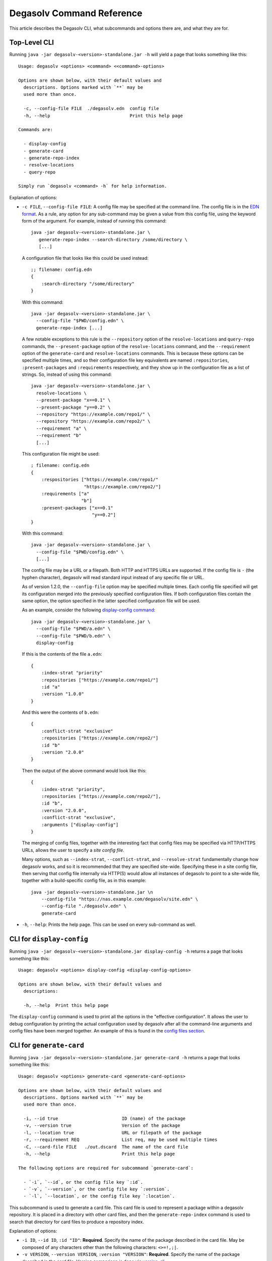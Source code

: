 Degasolv Command Reference
==========================

This article describes the Degasolv CLI, what subcommands and options
there are, and what they are for.

Top-Level CLI
-------------

Running ``java -jar degasolv-<version>-standalone.jar -h`` will yield
a page that looks something like this::

  Usage: degasolv <options> <command> <<command>-options>

  Options are shown below, with their default values and
    descriptions. Options marked with `**` may be
    used more than once.

    -c, --config-file FILE  ./degasolv.edn  config file
    -h, --help                              Print this help page

  Commands are:

    - display-config
    - generate-card
    - generate-repo-index
    - resolve-locations
    - query-repo

  Simply run `degasolv <command> -h` for help information.

Explanation of options:

- ``-c FILE``, ``--config-file FILE``: A config file may be specified
  at the command line. The config file is in the `EDN format`_. As a
  rule, any option for any sub-command may be given a value from this
  config file, using the keyword form of the argument. For example,
  instead of running this command::

    java -jar degasolv-<version>-standalone.jar \
       generate-repo-index --search-directory /some/directory \
       [...]

  A configuration file that looks like this could be used instead::

    ;; filename: config.edn
    {
        :search-directory "/some/directory"
    }

  With this command::

    java -jar degasolv-<version>-standalone.jar \
      --config-file "$PWD/config.edn" \
      generate-repo-index [...]

  A few notable exceptions to this rule is the ``--repository`` option of the
  ``resolve-locations`` and ``query-repo`` commands, the ``--present-package``
  option of the ``resolve-locations`` command, and the ``--requirement`` option
  of the ``generate-card`` and ``resolve-locations`` commands. This is because
  these options can be specified multiple times, and so their configuration
  file key equivalents are named ``:repositories``, ``:present-packages`` and
  ``:requirements`` respectively, and they show up in the configuration file as
  a list of strings. So, instead of using this command::

    java -jar degasolv-<version>-standalone.jar \
      resolve-locations \
      --present-package "x==0.1" \
      --present-package "y==0.2" \
      --repository "https://example.com/repo1/" \
      --repository "https://example.com/repo2/" \
      --requirement "a" \
      --requirement "b"
      [...]

  This configuration file might be used::

    ; filename: config.edn
    {
        :respositories ["https://example.com/repo1/"
                        "https://example.com/repo2/"]
        :requirements ["a"
                       "b"]
        :present-packages ["x==0.1"
                           "y==0.2"]
    }

  With this command::

    java -jar degasolv-<version>-standalone.jar \
      --config-file "$PWD/config.edn" \
      [...]

  The config file may be a URL or a filepath. Both HTTP and HTTPS URLs are
  supported. If the config file is ``-`` (the hyphen character), degasolv
  will read standard input instead of any specific file or
  URL.

  As of version 1.2.0, the ``--config-file`` option may be specified multiple
  times. Each config file specified will get its configuration
  merged into the previously specified configuration files. If both
  configuration files contain the same option, the option specified in
  the latter specified configuration file will be used.

  .. _config files section:

  As an example, consider the following `display-config command`_::

    java -jar degasolv-<version>-standalone.jar \
      --config-file "$PWD/a.edn" \
      --config-file "$PWD/b.edn" \
      display-config

  If this is the contents of the file ``a.edn``::

    {
        :index-strat "priority"
        :repositories ["https://example.com/repo1/"]
        :id "a"
        :version "1.0.0"
    }

  And this were the contents of ``b.edn``::

    {
        :conflict-strat "exclusive"
        :repositories ["https://example.com/repo2/"]
        :id "b"
        :version "2.0.0"
    }

  Then the output of the above command would look like this::

    {
        :index-strat "priority",
        :repositories ["https://example.com/repo2/"],
        :id "b",
        :version "2.0.0",
        :conflict-strat "exclusive",
        :arguments ["display-config"]
    }

  The merging of config files, together with the interesting
  fact that config files may be specified via HTTP/HTTPS URLs,
  allows the user to specify a *site config file*.

  Many options, such as ``--index-strat``, ``--conflict-strat``,
  and ``--resolve-strat`` fundamentally change how degasolv
  works, and so it is recommended that they are specified site-wide.
  Specifying these in a site config file, then serving that config
  file internally via HTTP(S) would allow all instances of degasolv
  to point to a site-wide file, together with a build-specific config
  file, as in this example::

    java -jar degasolv-<version>-standalone.jar \n
        --config-file "https://nas.example.com/degasolv/site.edn" \
        --config-file "./degasolv.edn" \
        generate-card

- ``-h``, ``--help``: Prints the help page. This can be used on every
  sub-command as well.

.. _EDN format: https://github.com/edn-format/edn

.. _display-config command:

CLI for ``display-config``
--------------------------

Running ``java -jar degasolv-<version>-standalone.jar display-config -h``
returns a page that looks something like this::

  Usage: degasolv <options> display-config <display-config-options>

  Options are shown below, with their default values and
    descriptions:

    -h, --help  Print this help page

The ``display-config`` command is used to print all the options
in the "effective configuration". It allows the user to debug
configuration by printing the actual configuration used by degasolv
after all the command-line arguments and config files have
been merged together. An example of this is found in the
`config files section`_.

CLI for ``generate-card``
-------------------------

Running ``java -jar degasolv-<version>-standalone.jar generate-card -h``
returns a page that looks something like this::

  Usage: degasolv <options> generate-card <generate-card-options>

  Options are shown below, with their default values and
    descriptions. Options marked with `**` may be
    used more than once.

    -i, --id true                        ID (name) of the package
    -v, --version true                   Version of the package
    -l, --location true                  URL or filepath of the package
    -r, --requirement REQ                List req, may be used multiple times
    -C, --card-file FILE   ./out.dscard  The name of the card file
    -h, --help                           Print this help page

  The following options are required for subcommand `generate-card`:

    - `-i`, `--id`, or the config file key `:id`.
    - `-v`, `--version`, or the config file key `:version`.
    - `-l`, `--location`, or the config file key `:location`.

This subcommand is used to generate a card file. This card file is
used to represent a package within a degasolv repository. It is placed
in a directory with other card files, and then the
``generate-repo-index`` command is used to search that directory for
card files to produce a repository index.

Explanation of options:

- ``-i ID``, ``--id ID``, ``:id "ID"``: **Required**. Specify the name of the
  package described in the card file. May be composed of any characters
  other than the following characters: ``<>=!,;|``.

- ``-v VERSION``, ``--version VERSION``, ``:version "VERSION"``:
  **Required**. Specify the name of the package described in the card
  file. Version comparison is done via `version-clj`_.

- ``-l LOCATION``, ``--location LOCATION``, ``:location "LOCATION"``:
  **Required**. Specify the location of the file associated with the
  package to be described in the generated card file. Degasolv does
  not place any restrictions on this string; it can be anything,
  including a file location or a URL.

- ``-r REQUIREMENT``, ``--requirement REQUIREMENT``,
  ``:requirements ["REQ1", ...]``: List a requirement (dependency) of the
  package in the card file.  May be specified one or more times as a command
  line option, or once as a list of strings in a configuration file. See
  :ref:`Specifying a requirement` for more information.

- ``-C FILE``, ``--card-file FILE``, ``:card-file "FILE"``:
  Specify the name of the card file to generate. It is best practice
  to name this file after the name of the file referred to by the package's
  location with a ``.dscard`` extension. For example, if I created a card
  using the option ``--location http://example.com/repo/a-1.0.zip``,
  I would name the card file ``a-1.0.zip.dscard``, as in
  ``--card-file a-1.0.zip.dscard``. By default, the card file is named
  ``out.dscard``.

- ``-h``, ``--help``: Print a help page for the subcommand ``generate-dscard``.


CLI for ``generate-repo-index``
-------------------------------

Running ``java -jar degasolv-<version>-standalone.jar generate-repo-index -h``
returns a page that looks something like this::


  Usage: degasolv <options> generate-repo-index <generate-repo-index-options>

  Options are shown below, with their default values and
    descriptions. Options marked with `**` may be
    used more than once.

    -d, --search-directory DIR  .             Find degasolv cards here
    -I, --index-file FILE       index.dsrepo  The name of the repo file
    -a, --add-to INDEX                        Add to repo index INDEX
    -h, --help                                Print this help page

This subcommand is used to generate a repository index file. A
repository index file lists all versions of all packages in a
particular degasolv repository, together with their locations. This
file's location, whether by file path or URL, would then be given to
``resolve-locations`` and ``query-repo`` commnds as degasolv
repositories.

Explanation of options:

- ``-d DIR``, ``--search-directory DIR``, ``:search-directory "DIR"``:
  Look for degasolv card files in this directory. The directory will
  be recursively searched for files with the ``.dscard`` extension and
  their information will be added to the index. Default value is the
  present working directory (``.``).

- ``-I FILE``, ``--index-file FILE``, ``:index-file "FILE"``: Write the
  index file at the location ``FILE``. Default value is ``index.dsrepo``. It is
  good practice to use the default value.

- ``-a INDEX``, ``--add-to INDEX``, ``:add-to "INDEX"``: Add to
  the repository index file found at ``INDEX``. In general, it is best
  to simply regenerate a new repository index fresh based on the card files
  found in a search directory; however, it may be useful to use this option
  to generate a repository file incrementally.

  For example, a card file might be generated during a build, then
  added to a repository index file in the same build script::

    #!/bin/sh

    java -jar degasolv-<version>-standalone.jar generate-card \
      -i "a" -v "1.0.0" -l "http://example.com/repo/a-1.0.0.zip" \
      -C "a-1.0.0.zip.dscard"

    java -jar degasolv-<version>-standalone.jar generate-repo-index \
      -I "new-index.dsrepo" -a "http://example.com/repo/index.dsrepo" \
      -d "."

    rsync -av a-1.0.0.zip.dscard user@example.com:/var/www/repo/
    rsync -av new-index.dsrepo user@example.com:/var/www/repo/index.dsrepo

  In this example, a card file is generated. Then, a new repository is
  generated based on an existing index and a newly generated card
  file. Then it is copied up to the repo server, replacing the old
  index. The card file is copied up as well to preserve the record in
  the search directory on the actual repository server so that a
  repository index could be generated on the server in the usual way
  later.

  ``INDEX`` may be a URL or a filepath. Both HTTP and HTTPS URLs are
  supported. If ``INDEX`` is ``-`` (the hyphen character), degasolv
  will read standard input instead of any specific file or
  URL.

CLI for ``resolve-locations``
-----------------------------

Running ``java -jar degasolv-<version>-standalone.jar resolve-locations -h``
returns a page that looks something like this::

  Usage: degasolv <options> resolve-locations <resolve-locations-options>

  Options are shown below, with their default values and
    descriptions. Options marked with `**` may be
    used more than once.

    -f, --conflict-strat STRAT          exclusive  May be 'exclusive', 'inclusive' or 'prioritized'.
    -p, --present-package PKG                      Hard present package. **
    -r, --requirement REQ                          Resolve req. **
    -R, --repository INDEX                         Search INDEX for packages. **
    -s, --resolve-strat STRAT           thorough   May be 'fast' or 'thorough'.
    -S, --index-strat STRAT             priority   May be 'priority' or 'global'.
    -t, --package-system SYS            degasolv   May be 'degasolv' or 'apt'.

    -h, --help                                     Print this help page

  The following options are required for subcommand `resolve-locations`:

    - `-R`, `--repository`, or the config file key `:repositories`.
    - `-r`, `--requirement`, or the config file key `:requirements`.

The ``resolve-locations`` command searches one or more repository index files,
and uses the package information in them to attempt to resolve the requirements
given at the command line. If successful, it exits with a return code of 0 and
outputs the name of each package in the solution it has found, together with
that package's location.

Example output on a successful run::

    c==3.5.0 @ https://example.com/repo/c-3.5.0.zip
    d==0.8.0 @ https://example.com/repo/d-0.8.0.zip
    e==1.8.0 @ https://example.com/repo/e-1.8.0.zip
    b==2.3.0 @ https://example.com/repo/b-2.3.0.zip

In the above example out, each line takes the form::

    <id>==<version> @ <location>

If the command fails, a non-zero exit code is returned. The output from such
a run might look like this::

  The resolver encountered the following problems:

  Clause: e>=1.1.0,<2.0.0
  - Packages selected:
    - b==2.3.0 @ https://example.com/repo/b-2.3.0.zip
    - d==0.8.0 @ https://example.com/repo/d-0.8.0.zip
  - Packages already present:
    - x==0.1.0 @ already present
    - y==0.2.0 @ already present
  - Alternative being considered: e>=1.1.0,<2.0.0
  - Package in question was found in the repository, but cannot be used.
  - Package ID in question: e

As shown above, a list of clauses is printed. Each clause is an
alternative (part of a requirement) that the resolver could not
fulfill or resolve. Each field is explained as follows:

1. ``Packages selected``: This is a list of packages found in order to
   resolve previous requirements before the "problem" clause was
   encountered.
2. ``Packages already present``: Packages which were given to degasolv
   using the `--present-package`_ option. If none were specified,
   this will show as ``None``.
3. ``Alternative being considered``: This field displays what
   alternative from the requirement was being currently considered
   when the problem was encountered.
4. The next field gives a reason for the problem.
5. ``Package ID in question``: This field displays the package searched for
   when the problem was encountered.

Explanation of options:

.. _conflict strategies:

- ``-f STRAT``, ``--conflict-strat STRAT``, ``:conflict-strat "STRAT"``:
  This option determines how encountered version conflicts will be
  handled.  The default setting is ``exclusive`` and this setting
  should work for most environments.

  .. warning:: This option should be used with care, since whatever setting is used will greatly alter behavior. It is therefore recommended that whichever setting is chosen should be used site-wide within an organization.

  - If set to ``exclusive``, all dependencies and their version
    specifications must be satisfied in order for the command to
    succeed, and only one version of each package is allowed. This is
    the default option, and is the safest, though it may carry with it
    significant performance ramifications. It turns dependency
    resolution into an NP hard problem. This is normally not a problem
    since the number of dependencies at most organizations (on the
    order of hundreds) is relatively small, but it is something of which the
    reader should be aware.

  - If set to ``inclusive``, all dependencies and their version specifications
    must be satisfied in order for the command to succeed, but multiple versions
    of each package are allowed to be part of the solution. To call for
    similar behavior to ruby's gem or node's npm, for example, set
    ``--conflict-strat`` to ``inclusive`` and set ``--resolve-strat``
    to ``fast``.

  - If set to ``prioritized``, then the first time a package is required and
    is found at a particular version, it will be considered to fulfill the
    all other encountered requirements asking for that package. This is
    intended to mimic the behavior of java's maven package manager.

    It means that, for example, if package ``a`` at version ``1``
    requires package ``b`` at version ``1`` and also package ``c`` at
    version ``1``; and package ``c`` at version ``1`` requires package
    ``b`` at version ``2``; then the packages ``a`` at version ``1``,
    the package ``b`` at version ``1``, and the package ``c`` at
    version ``1`` will be found. Despite the fact that ``c`` needed
    ``b`` to be at version ``2``, it had already been found at version
    ``1`` and that version was assumed to fulfill all requirements asking
    for package ``b``.

    To mimic the behavior of maven, set ``--conflict-strat`` to ``prioritized``
    and ``--resolve-strat`` to ``fast``.

.. _--present-package:

- ``-p PKG``, ``--present-package PKG``, ``:present-packages ["PKG1", ...]``:
  Specify a "hard present package". Specify ``PKG`` as
  ``<id>==<vers>``, as in this example: ``garfield==1.0``.

  In doing this, you are telling degasolv that a package "already exists" at a
  particular version in your system or build, whatever that means. This means
  that when degasolv encounters a requirement for this package, it will assume
  the package is already found and it will mark the dependency as resolved. On
  the other side, degasolv will not try to change the package. If the version
  of the present package conflicts with requirements encountered, resolution of
  those requirements will fail.

  This is another one of those options that is provided and, if needed, is
  meant to benefit the user; however, judicious use is recommended. If you
  don't know what you're doing, you probably don't want to use this option.

  For example, if this option is used to tell degasolv that, as part of a
  build, some packages have already been downloaded, degasolv will not
  recommend that those packages be upgraded. This is the "hard" in "hard
  present package": If the user specifies via `--present-package` that package
  is already usable, degasolv won't try to find a new version for it; it
  assumes "you know what you're doing" and that the package(s) in question are
  not to be touched.

- ``-r REQ``, ``--requirement REQ``, ``:requirements ["REQ1", ...]``:
  **Required**. Resolve this requirement together with all other requirements
  given.  May be specified one ore more times as a command line option, or once
  as a list of strings in a configuration file. See
  :ref:`Specifying a requirement` for more information.

  The last requirement specified will be the first to be resolved. If the
  requirements are retrieved from the config file, they are resolved in order
  from first to last in the list.  If requirements are specified both on the
  command line and in the configuration file, the requirements in the
  configuration file are ignored.

.. _that option's explanation:

.. _specify repositories:

- ``-R INDEX``, ``--repository INDEX``, ``:repositories ["INDEX1", ...]``:
  **Required**. Search the repository index given by INDEX for packages when
  resolving the given requirements.

  When the index strategy is ``priority`` The last repository index specified
  will be the first to be consulted. If the repository indices are retrieved
  from the config file, they are consulted in order from first to last in the
  list.  If indices are specified both on the command line and in the
  configuration file, the indices in the configuration file are ignored. See
  `index strategy`_ for more information.

  ``INDEX`` may be a URL or a filepath. Both HTTP and HTTPS URLs are
  supported. If ``INDEX`` is ``-`` (the hyphen character), degasolv
  will read standard input instead of any specific file or
  URL. Possible use cases for this include downloading the index
  repository first via some other tool (such as `cURL`_).  One reason
  users might do this is if authentication is required to download the
  index, as in this example::

    curl --user username:password https://example.com/degasolv/index.dsrepo | \
        degasolv resolve-locations -R - "req"

  .. _cURL: https://curl.haxx.se/

- ``-s STRAT``, ``--resolve-strat STRAT``, ``:resolve-strat "STRAT"``: This
  option determines which versions of a given package id are considered when
  resolving the given requirements.  If set to ``fast``, only the first
  available version matching the first set of requirements on a particular
  package id is consulted, and it is hoped that this version will match all
  subsequent requirements constraining the versions of that id. If set to
  ``thorough``, all available versions matching the requirements will be
  considered. The default setting is ``thorough`` and this setting
  should work for most environments.

  .. warning:: This option should be used with care, since whatever setting is used will greatly alter behavior. It is therefore recommended that whichever setting is chosen should be used site-wide within an organization.

.. _index strategy:

- ``-S STRAT``, ``--index-strat STRAT``, ``:index-strat "STRAT"``: Repositories
  are queried by package id in order to discover what packages are available to
  fulfill the given requirements. This option determines how multiple
  repository indexes are queried if there are more than one. If set to
  ``priority``, the first repository that answers with a non-empty result is
  used, if any. Note that this is true even if the versions don't match what is
  required.

  For example, if ``<repo-x>`` contains a package ``a`` at version ``1.8``,
  and ``<repo-y>`` contains a package ``a`` at version ``1.9``, then the
  following command wil fail::

    java -jar ./degasolv-<version>-standalone.jar -R <repo-x> -R <repo-y> \
        -r "a==1.9"

  While, on the other hand, this command will succeed::

    java -jar ./degasolv-<version>-standalone.jar -R <repo-y> -R <repo-x> \
        -r "a==1.9"

  By contrast, if ``--index-strat`` is given the STRAT of ``global``,
  all versions from all repositories answering to a particular package
  id will be considered. So, both of the following commands would
  succeed, under the scenario presented above::

    java -jar ./degasolv-<version>-standalone.jar -S global \
        -R <repo-x> -R <repo-y> -r "a==1.9"

    java -jar ./degasolv-<version>-standalone.jar -S global \
        -R <repo-y> -R <repo-x> -r "a==1.9"

  The default setting is ``priority`` and this setting should work for most
  environments.

  .. warning:: This option should be used with care, since whatever setting is used will greatly alter behavior. It is therefore recommended that whichever setting is chosen should be used site-wide within an organization.

- ``-t SYS``, ``--package-system SYS``, ``:package-system "SYS"``:
  **Experimental**. Specify package system to use. By default, this value
  is ``degasolv``. Using this option allows the user to run degasolv's
  resolver engine on respositories from other package manager systems. Though
  option was mainly implemented for profiling and debugging purposes, it is
  envisioned that this option will expand to include many package manager
  repositories. This will allow users to use degasolv to resolve packages
  from well-known sources, in a reliable and useful manner.

  Other available options are:

    - ``apt``: resolve using the APT debian package manager. When using this
      method, `specify repositories`_ using the format::

        {binary-amd64|binary-i386} <url> <dist> <pool>

      Or, in the case of naive apt repositories::

        {binary-amd64|binary-i386} <url> <relative-path>

      For example, I might use the repository option like this::

        java -jar degasolv-<version>-standalone.jar resolve-locations \
            -R "binary-amd64 https://example.com/ubuntu/ /"
            -t "apt" \
            --requirement "ubuntu-desktop"

      Or this::

        java -jar degasolv-<version>-standalone.jar resolve-locations \
            -R "binary-amd64 https://example.com/ubuntu/ yakkety main" \
            -R "binary-i386 https://example.com/ubuntu/ yakkety main" \
            -t "apt" \
            --requirement "ubuntu-desktop"

      .. note:: Degasolv does not currently support APT dependencies between machine architectures, as in ``python:i386``. Also, every degasolv repo is currently architecture-specific; each repo has an associated architecture, even if that architecture is ``any``.

CLI for ``query-repo``
----------------------

Running ``java -jar degasolv-<version>-standalone.jar query-repo -h`` returns a
page that looks something like this::

  Usage: degasolv <options> query-repo <query-repo-options>

  Options are shown below, with their default values and
    descriptions:

    -R, --repository INDEX             Search INDEX for packages. May be used more than once.
    -q, --query QUERY                  Display packages matching query string.
    -S, --index-strat STRAT  priority  May be 'priority' or 'global'.
    -h, --help                         Print this help page

  The following options are required for subcommand `query-repo`:

    - `-R`, `--repository`, or the config file key `:repositories`.
    - `-q`, `--query`, or the config file key `:query`.

This subcommand queries a repository index or indices for packages. This comand
is intended to be useful or debugging dependency problems.

Explanation of options:

- ``-q QUERY``, ``--query QUERY``: **Required**. Query repository index or indices for a
  package. Syntax is exactly the same as requirements except that only one
  alternative may be specified (that is, using the ``|`` character or
  specifying multiple package ids), and the requirement must specify
  a present package (no ``!`` character may be used either).
  See `Specifying a requirement`_ for more information.

  Examples of valid queries:

    - ``"pkg"``
    - ``"pkg!=3.0.0"``

  Examples if invalid queries:

    - ``"a|b"``
    - ``"!a"``

- ``-R INDEX``, ``--repository INDEX``, ``:repositories ["INDEX1", ...]``: **Required**.
  This option works exactly the same as the repository option for the
  ``resolve-locations`` command, except that instead of using the repositories
  for resolving requirements, it uses them for simple index queries. See `that
  option's explanation`_ for more information.

.. _Specifying a requirement:

Specifying a requirement
------------------------

A requirement is given as a string of text. A
requirement consists of one or more *alternatives*. Any of the alternatives
will satisfy the requirement. Alternatives are specified by a bar character
(``|``), like this::

  "<alt1>|<alt2>|<alt3>"

Or, more concretely::

  "hickory|maple|oak"

Alternatives will be considered in order of appearance. In general, specifying
more than one alternative should be mostly unecessary, and generally to be
avoided. This is because specifying too many alternatives tend to
impact performance significantly; but they are available and usable if
needed.

Each alternative is composed of a package id and an optional specification of
what versions of that package satisfy the alternative, like this::

  "<pkgid><version spec>"

For example::

  "hickory>=3.0"

A version spec is a boolean expression of version predicates describing what
versions may satisfy the alternative. The character ``;`` represents discution
(OR) and the character ``,`` represents conjunction (AND), like this::

  "<pred1>,<pred2>;<pred3>,<pred4>"


This is interpreted as::

  "(<pred1> AND <pred2>) OR (<pred3> AND <pred4>)"

Each version predicate is composed of a comparison operator and a valid version
against which to compare a package's fversion. The character sequences ``<``,
``<=``, ``!=``, ``==``, ``>=``, and ``>`` represent the comparisons "older
than", "older than or equal to", "not equal to", "equal to", "newer than or
equal to", and "newer than", respectively.In the current implementation,
versions are compared using `version-clj`_ rules.

.. _`version-clj`: https://github.com/xsc/version-clj#version-comparison

The follwoing are examples of valid alternatives, together with their english
interpretations:

+------------------------------+----------------------------------------------+
| Alternative                  | English Interpretation                       |
+==============================+==============================================+
| ``"oak"``                    | Find package ``oak``                         |
+------------------------------+----------------------------------------------+
| ``"pine>1.0"``               | Find pakcage ``pine`` of version newer than  |
|                              | ``1.0``                                      |
+------------------------------+----------------------------------------------+
| ``"hickory>1.0,<=2.0"``      | Find package ``hickory`` with version newer  |
|                              | than``1.0`` and older than or equal to       |
|                              | ``2.0``.                                     |
+------------------------------+----------------------------------------------+
| ``"fir<=2.0;>3.5,!=3.8"``    | Find a package ``fir`` with version          |
|                              | (newer than ``1.0`` and older than or equal  |
|                              | to ``2.0``) OR (with version newer than      |
|                              | ``3.5`` but not equal to ``3.8``)            |
+------------------------------+----------------------------------------------+

.. note:: To make debugging easier, try to keep things as simple as
   possible. Try not to make requirement strings very long. When using
   the ``inclusive`` or ``priority`` `conflict strategies`_, it is
   recommended to specify exact package names and versions, like this:
   ``pkgname==1.0.0``. The simpler the requirement string, the easier
   it will be to untangle any untoward dependency problems.

Negative alternatives are requirements that all packages with a particular id
and matching a particular version spec must be absent from the list of packages
found when resolving dependencies. To negate an alternative, prepend it with
the ``!`` character.

For example, the following alternative means "make sure
the ``spruce`` package is not present in the list"::

  !spruce

This alternative means "If package a is present in the list, make sure its
version is not in the range ``(3.0,4.0]``"::

  !a>3.0,<=4.0

The following are practical examples of requirements, together with their
interpretations.

+-------------------------+---------------------------------------------------+
| Requirement             | English Explanation                               |
+-------------------------+---------------------------------------------------+
| ``"oak|pine>5.0"``      | Require ``oak`` at any version, or ``pine`` at    |
|                         | versions greater than ``5.0``                     |
+-------------------------+---------------------------------------------------+
| ``"hickory>=3.0,<4.0"`` | Require ``hickory`` at a ``3.x`` version.         |
+-------------------------+---------------------------------------------------+
| ``"!birch|birch<=3.0"`` | An important example. This demonstrates how to    |
| ``"!birch>3.0"``        | specify what `maven`_ calls a                     |
|                         | `managed dependency`_.                            |
|                         | It means if ``birch`` is required by another      |
|                         | package, ensure that its version is older than or |
|                         | equal to ``3.0``. It is good practice to prefer   |
|                         | the expression with only one alternative.         |
+-------------------------+---------------------------------------------------+
| ``"!oak|maple>3.0"``    | If oak is installed, then make sure maple after   |
|                         | version 3.0 is installed also.                    |
+-------------------------+---------------------------------------------------+
| ``"oak|!pine"``         | Require the presence of the ``oak`` package, or   |
|                         | the absence of the ``pine`` package.              |
+-------------------------+---------------------------------------------------+


.. _maven: https://maven.apache.org/


.. _managed dependency: https://maven.apache.org/guides/introduction/introduction-to-dependency-mechanism.html#Dependency_Management

